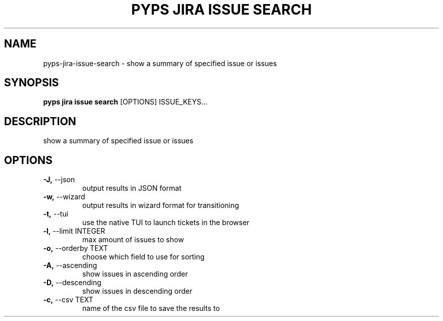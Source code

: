 .TH "PYPS JIRA ISSUE SEARCH" "1" "2023-03-21" "1.0.0" "pyps jira issue search Manual"
.SH NAME
pyps\-jira\-issue\-search \- show a summary of specified issue or issues
.SH SYNOPSIS
.B pyps jira issue search
[OPTIONS] ISSUE_KEYS...
.SH DESCRIPTION
show a summary of specified issue or issues
.SH OPTIONS
.TP
\fB\-J,\fP \-\-json
output results in JSON format
.TP
\fB\-w,\fP \-\-wizard
output results in wizard format for transitioning
.TP
\fB\-t,\fP \-\-tui
use the native TUI to launch tickets in the browser
.TP
\fB\-l,\fP \-\-limit INTEGER
max amount of issues to show
.TP
\fB\-o,\fP \-\-orderby TEXT
choose which field to use for sorting
.TP
\fB\-A,\fP \-\-ascending
show issues in ascending order
.TP
\fB\-D,\fP \-\-descending
show issues in descending order
.TP
\fB\-c,\fP \-\-csv TEXT
name of the csv file to save the results to
